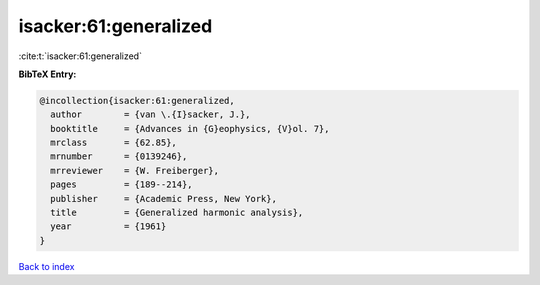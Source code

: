 isacker:61:generalized
======================

:cite:t:`isacker:61:generalized`

**BibTeX Entry:**

.. code-block:: bibtex

   @incollection{isacker:61:generalized,
     author        = {van \.{I}sacker, J.},
     booktitle     = {Advances in {G}eophysics, {V}ol. 7},
     mrclass       = {62.85},
     mrnumber      = {0139246},
     mrreviewer    = {W. Freiberger},
     pages         = {189--214},
     publisher     = {Academic Press, New York},
     title         = {Generalized harmonic analysis},
     year          = {1961}
   }

`Back to index <../By-Cite-Keys.rst>`_
